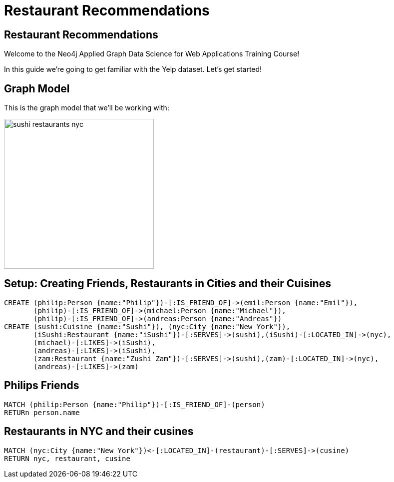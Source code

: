 = Restaurant Recommendations

== Restaurant Recommendations

Welcome to the Neo4j Applied Graph Data Science for Web Applications Training Course!

In this guide we're going to get familiar with the Yelp dataset.
Let's get started!

== Graph Model

This is the graph model that we'll be working with:

image::sushi_restaurants_nyc.svg[height=300]

== Setup: Creating Friends, Restaurants in Cities and their Cuisines

[source,cypher]
----
CREATE (philip:Person {name:"Philip"})-[:IS_FRIEND_OF]->(emil:Person {name:"Emil"}),
       (philip)-[:IS_FRIEND_OF]->(michael:Person {name:"Michael"}),
       (philip)-[:IS_FRIEND_OF]->(andreas:Person {name:"Andreas"})
CREATE (sushi:Cuisine {name:"Sushi"}), (nyc:City {name:"New York"}),
       (iSushi:Restaurant {name:"iSushi"})-[:SERVES]->(sushi),(iSushi)-[:LOCATED_IN]->(nyc),
       (michael)-[:LIKES]->(iSushi),
       (andreas)-[:LIKES]->(iSushi),
       (zam:Restaurant {name:"Zushi Zam"})-[:SERVES]->(sushi),(zam)-[:LOCATED_IN]->(nyc),
       (andreas)-[:LIKES]->(zam)
----

== Philips Friends

[source,cypher]
----
MATCH (philip:Person {name:"Philip"})-[:IS_FRIEND_OF]-(person)
RETURn person.name
----

== Restaurants in NYC and their cusines

[source,cypher]
----
MATCH (nyc:City {name:"New York"})<-[:LOCATED_IN]-(restaurant)-[:SERVES]->(cusine)
RETURN nyc, restaurant, cusine
----

ifdef::env-guide[]
pass:a[<a play-topic='{guides}/02.html'>Continue to Exercise 2: Graph Search Recommendation</a>]
endif::[]
